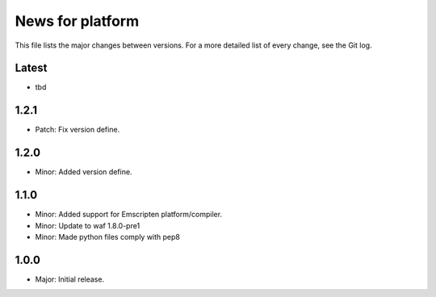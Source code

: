 News for platform
=================

This file lists the major changes between versions. For a more detailed list of
every change, see the Git log.

Latest
------
* tbd

1.2.1
-----
* Patch: Fix version define.

1.2.0
-----
* Minor: Added version define.

1.1.0
-----
* Minor: Added support for Emscripten platform/compiler.
* Minor: Update to waf 1.8.0-pre1
* Minor: Made python files comply with pep8

1.0.0
-----
* Major: Initial release.

